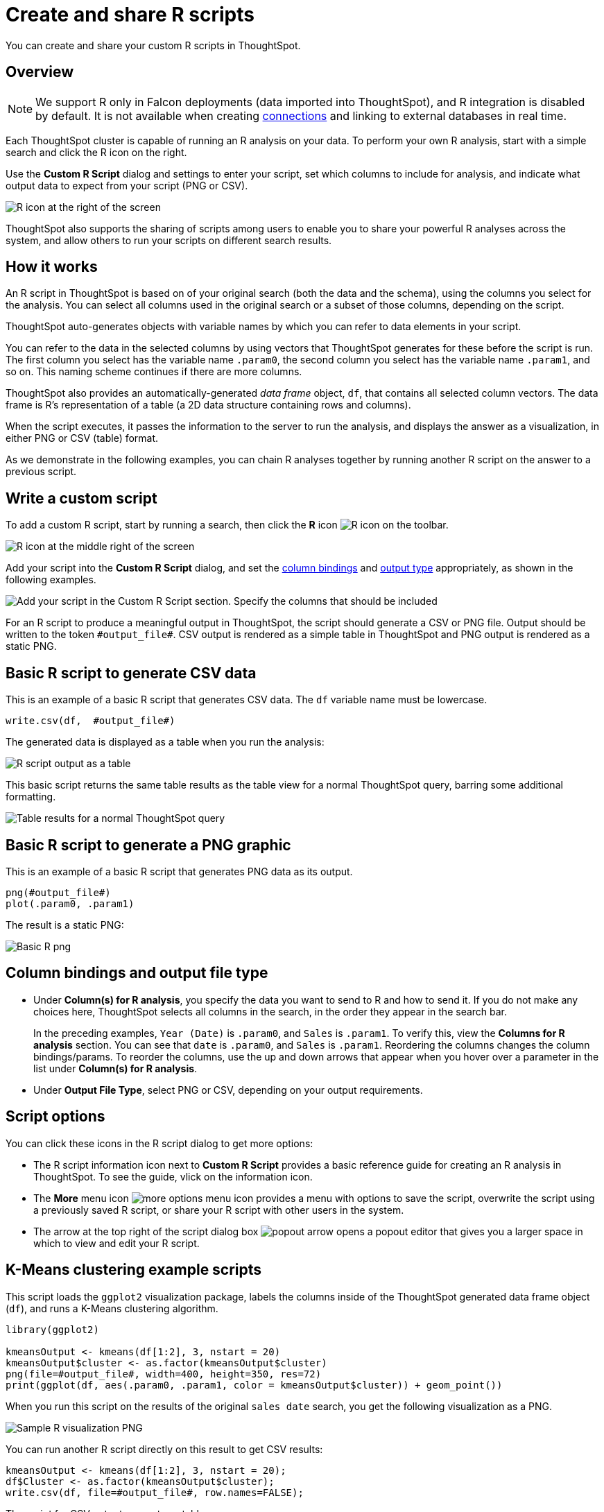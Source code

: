 = Create and share R scripts
:last_updated: 12/4/2020
:experimental:
:linkattrs:
:page-aliases: /end-user/r-scripts/create-r-scripts.adoc
:description: You can create and share your custom R scripts in ThoughtSpot.

You can create and share your custom R scripts in ThoughtSpot.

== Overview

NOTE: We support R only in Falcon deployments (data imported into ThoughtSpot), and R integration is disabled by default. It is not available when creating xref:connections.adoc[connections] and linking to external databases in real time.

Each ThoughtSpot cluster is capable of running an R analysis on your data.
To perform your own R analysis, start with a simple search and click the R icon on the right.

Use the *Custom R Script* dialog and settings to enter your script, set which columns to include for analysis, and indicate what output data to expect from your script (PNG or CSV).

image::r-script-dialog-v2.png[R icon at the right of the screen]

ThoughtSpot also supports the sharing of scripts among users to enable you to share your powerful R analyses across the system, and allow others to run your scripts on different search results.

== How it works

An R script in ThoughtSpot is based on of your original search (both the data and the schema), using the columns you select for the analysis.
You can select all columns used in the original search or a subset of those columns, depending on the script.

ThoughtSpot auto-generates objects with variable names by which you can refer to data elements in your script.

You can refer to the data in the selected columns by using vectors that ThoughtSpot generates for these before the script is run.
The first column you select has the variable name `.param0`, the second column you select has the variable name `.param1`, and so on.
This naming scheme continues if there are more columns.

ThoughtSpot also provides an automatically-generated _data frame_ object, `df`, that contains all selected column vectors.
The data frame is R's representation of a table (a 2D data structure containing rows and columns).

When the script executes, it passes the information to the server to run the analysis, and displays the answer as a visualization, in either PNG or CSV (table) format.

As we demonstrate in the following examples, you can chain R analyses together by running another R script on the answer to a previous script.

== Write a custom script

To add a custom R script, start by running a search, then click the *R* icon image:r-icon-inline-2.png[R icon] on the toolbar.

image::r-icon.png[R icon at the middle right of the screen]

Add your script into the *Custom R Script* dialog, and set the <<column-bindings,column bindings>> and <<output-file-type,output type>> appropriately, as shown in the following examples.

image::r-png-basic-v2.png[Add your script in the Custom R Script section. Specify the columns that should be included, and whether the output should be PNG or CSV.]

For an R script to produce a meaningful output in ThoughtSpot, the script should generate a CSV or PNG file.
Output should be written to the token `\#output_file#`.
CSV output is rendered as a simple table in ThoughtSpot and PNG output is rendered as a static PNG.

== Basic R script to generate CSV data

This is an example of a basic R script that generates CSV data. The `df` variable name must be lowercase.

[source]
----
write.csv(df,  #output_file#)
----

The generated data is displayed as a table when you run the analysis:

image::r-csv-basic-v2.png[R script output as a table]

This basic script returns the same table results as the table view for a normal ThoughtSpot query, barring some additional formatting.

image::r-basic-table-search-result-v2.png[Table results for a normal ThoughtSpot query]

== Basic R script to generate a PNG graphic

This is an example of a basic R script that generates PNG data as its output.

[source]
----
png(#output_file#)
plot(.param0, .param1)
----

The result is a static PNG:

image::r-png-basic-v2.png[Basic R png]

== Column bindings and output file type

[#column-bindings]
* Under *Column(s) for R analysis*, you specify the data you want to send to R and how to send it.
If you do not make any choices here, ThoughtSpot selects all columns in the search, in the order they appear in the search bar.
+
In the preceding examples, `Year (Date)` is `.param0`, and `Sales` is `.param1`.
To verify this, view the *Columns for R analysis* section. You can see that `date` is  `.param0`, and `Sales` is `.param1`.
Reordering the columns changes the column bindings/params. To reorder the columns, use the up and down arrows that appear when you hover over a parameter in the list under *Column(s) for R analysis*.

[#output-file-type]
* Under *Output File Type*, select PNG or CSV, depending on your output requirements.

== Script options

You can click these icons in the R script dialog to get more options:

* The R script information icon next to *Custom R Script* provides a basic reference guide for creating an R analysis in ThoughtSpot. To see the guide, vlick on the information icon.
* The *More* menu icon image:icon-more-10px.png[more options menu icon] provides a menu with options to save the script, overwrite the script using a previously saved R script, or share your R script with other users in the system.
* The arrow at the top right of the script dialog box image:r-icon-popout-arrow.png[popout arrow] opens a popout editor that gives you a larger space in which to view and edit your R script.

== K-Means clustering example scripts

This script loads the `ggplot2` visualization package, labels the columns inside of the ThoughtSpot generated data frame object (`df`), and runs a K-Means clustering algorithm.

[source]
----
library(ggplot2)

kmeansOutput <- kmeans(df[1:2], 3, nstart = 20)
kmeansOutput$cluster <- as.factor(kmeansOutput$cluster)
png(file=#output_file#, width=400, height=350, res=72)
print(ggplot(df, aes(.param0, .param1, color = kmeansOutput$cluster)) + geom_point())
----

When you run this script on the results of the original `sales date` search, you get the following visualization as a PNG.

image::r-custom-script-png-v2.png[Sample R visualization PNG]

You can run another R script directly on this result to get CSV results:

[source]
----
kmeansOutput <- kmeans(df[1:2], 3, nstart = 20);
df$Cluster <- as.factor(kmeansOutput$cluster);
write.csv(df, file=#output_file#, row.names=FALSE);
----

The script for CSV output generates a table:

image::r-custom-script-csv-v2.png[Sample R visualization CSV]

== Save and share your script

To save a script, choose *Save As* from the options menu image:icon-more-10px.png[more options menu icon] for the script.
After you name and save it, your script will show in the list of options when you click *Load script template*.

image::r-save-script-v2.png[More menu for a Custom R Script. Select Save As.]

To share a script, select *Share* from the options menu image:icon-more-10px.png[more options menu icon].

== More script examples

For more example scripts, check out the blog post on https://www.thoughtspot.com/codex/using-r-analysis-thoughtspot-time-series-forecasting[Using R Analysis in ThoughtSpot for Time Series Forecasting^], or load one of the ThoughtSpot-provided scripts:

* Binomial Logistic Regression
* K-Means Clustering Plot
* K-Means Clustering Table
* Time Series Outlier Detection
* Time Series Forecast

image::r-script-load-prebuilt-v2.png[List of ThoughtSpot-provided scripts]

'''
> **Related information**
>
> * https://www.thoughtspot.com/codex/using-r-analysis-thoughtspot-time-series-forecasting[Using R Analysis in ThoughtSpot for Time Series Forecasting^] (blog post)
> * https://www.r-project.org/[R Project for Statistical Computing^]
